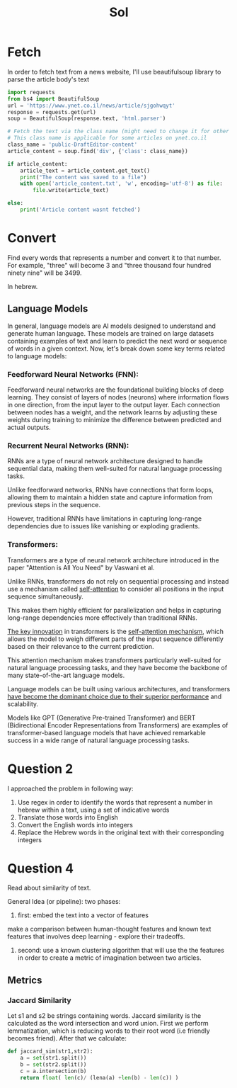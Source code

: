#+title: Sol

* Fetch
In order to fetch text from a news website, I'll use beautifulsoup
library to parse the article body's text

#+begin_src python
import requests
from bs4 import BeautifulSoup
url = 'https://www.ynet.co.il/news/article/sjgohwqyt'
response = requests.get(url)
soup = BeautifulSoup(response.text, 'html.parser')

# Fetch the text via the class name (might need to change it for other websites)
# This class name is applicable for some articles on ynet.co.il
class_name = 'public-DraftEditor-content'
article_content = soup.find('div', {'class': class_name})

if article_content:
    article_text = article_content.get_text()
    print("The content was saved to a file")
    with open('article_content.txt', 'w', encoding='utf-8') as file:
        file.write(article_text)

else:
    print('Article content wasnt fetched')
#+end_src

* Convert
Find every words that represents a number and convert it to that number.
For example, "three" will become 3 and "three thousand four hundred ninety nine" will be 3499.

In hebrew.
** Language Models
In general, language models are AI models designed to understand and
generate human language. These models are trained on large datasets
containing examples of text and learn to predict the next word
or sequence of words in a given context.
Now, let's break down some key terms related to language models:

*** Feedforward Neural Networks (FNN):
Feedforward neural networks are the foundational building blocks of deep
learning. They consist of layers of nodes (neurons) where information
flows in one direction, from the input layer to the output layer. Each
connection between nodes has a weight, and the network learns by adjusting
these weights during training to minimize the difference between predicted
and actual outputs.

*** Recurrent Neural Networks (RNN):
RNNs are a type of neural network architecture designed to handle
sequential data, making them well-suited for natural language processing
tasks.

Unlike feedforward networks, RNNs have connections that form loops,
allowing them to maintain a hidden state and capture information from
previous steps in the sequence.

However, traditional RNNs have limitations in capturing long-range dependencies due to issues like vanishing or exploding gradients.

*** Transformers:
Transformers are a type of neural network architecture introduced in the paper "Attention is All You Need" by Vaswani et al.

Unlike RNNs, transformers do not rely on sequential processing and instead
use a mechanism called _self-attention_ to consider all positions in the
input sequence simultaneously.

This makes them highly efficient for parallelization and helps in
capturing long-range dependencies more effectively than traditional RNNs.

_The key innovation_ in transformers is the _self-attention mechanism_, which
allows the model to weigh different parts of the input sequence
differently based on their relevance to the current prediction.

This attention mechanism makes transformers particularly well-suited for
natural language processing tasks, and they have become the backbone of
many state-of-the-art language models.

Language models can be built using various architectures, and transformers
_have become the dominant choice due to their superior performance_ and
scalability.

Models like GPT (Generative Pre-trained Transformer) and BERT
(Bidirectional Encoder Representations from Transformers) are examples of
transformer-based language models that have achieved remarkable success in
a wide range of natural language processing tasks.

* Question 2
I approached the problem in following way:
1. Use regex in order to identify the words that represent a number in hebrew within a text, using a set of indicative words
2. Translate those words into English
3. Convert the English words into integers
4. Replace the Hebrew words in the original text with their corresponding integers
* Question 4
Read about similarity of text.

General Idea (or pipeline):
two phases:
1. first: embed the text into a vector of features
make a comparison between human-thought features and known text features that involves deep learning - explore their tradeoffs.
2. second: use a known clustering algorithm that will use the the features in order to create a metric of imagination between two articles.

** Metrics
*** Jaccard Similarity
Let s1 and s2 be strings containing words. Jaccard similarity is the calculated as the
word intersection and word union.
First we perform lemmatization, which is reducing words to their root word (i.e friendly
becomes friend). After that we calculate:
#+begin_src python
def jaccard_sim(str1,str2):
    a = set(str1.split())
    b = set(str2.split())
    c = a.intersection(b)
    return float( len(c)/ (lena(a) +len(b) - len(c)) )
#+end_src
